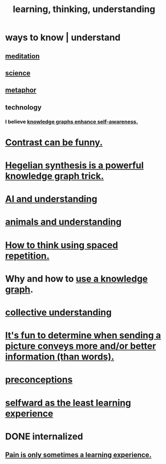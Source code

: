 :PROPERTIES:
:ID:       79287a5a-dd30-4de7-bce9-3d02fc6c858a
:ROAM_ALIASES: "thinking, learning, understanding" "understanding, thinking, learning"
:END:
#+title: learning, thinking, understanding
* ways to know | understand
  :PROPERTIES:
  :ID:       9fc09f11-ef5b-475d-a885-f0fd0b667178
  :END:
** [[id:8582cec9-74e2-4664-a6d7-946c2ba240e0][meditation]]
** [[id:6972d099-7ff6-47ba-ac67-1898ef5fd549][science]]
** [[id:2ac7f271-eea5-4d23-852f-798322eff6e2][metaphor]]
** technology
*** I believe [[id:7524f42b-9db0-4531-a21d-57df5954a34e][knowledge graphs enhance self-awareness.]]
* [[id:57988979-26d7-43d9-863f-14d1e21b5f2f][Contrast can be funny.]]
* [[id:28f244af-3876-4302-8aa6-4e2306024149][Hegelian synthesis is a powerful knowledge graph trick.]]
* [[id:40a2de02-6388-4795-8280-62f4888cf7b0][AI and understanding]]
* [[id:9607095a-d876-425f-b06a-25a02a9b83f2][animals and understanding]]
* [[id:dde6522f-6bd1-489b-bd82-5c3315f54ca6][How to think using spaced repetition.]]
* Why and how to [[id:9e45ccd9-d6e0-4870-8f13-cc11135334d0][use a knowledge graph]].
* [[id:c3d3f28c-5892-4deb-86dd-e8f490a24b1d][collective understanding]]
* [[id:84e77d86-2b69-4f18-a1e4-110d17026c16][It's fun to determine when sending a picture conveys more and/or better information (than words).]]
* [[id:609378d9-85be-4edf-bcd7-724356ad3cb8][preconceptions]]
* [[id:a39b2ed1-188e-4d65-95f7-d1a4dacc6437][selfward as the least learning experience]]
* DONE internalized
** [[id:636d3275-7997-4503-9769-37cdb51722e2][Pain is only sometimes a learning experience.]]
